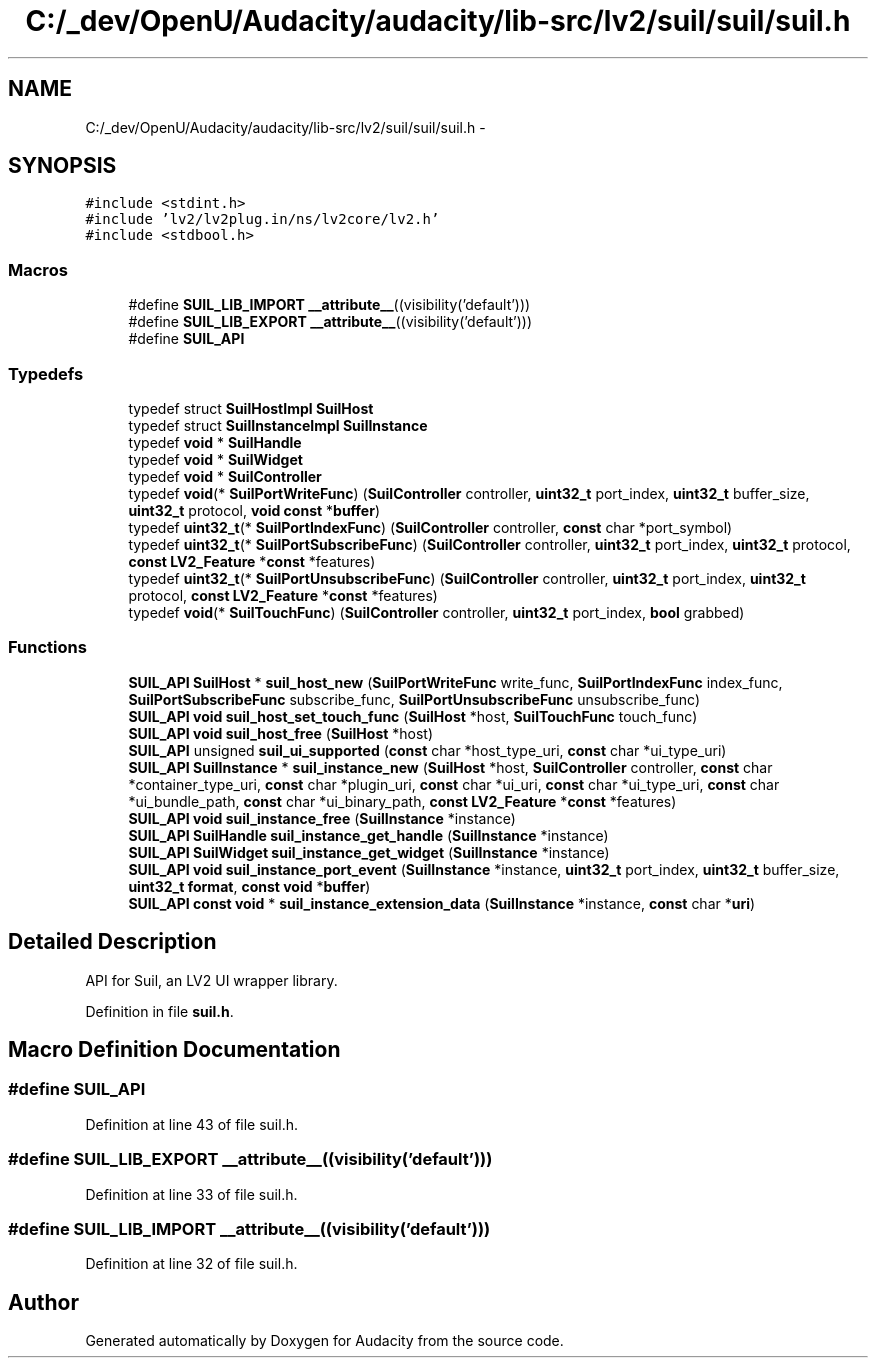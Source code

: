 .TH "C:/_dev/OpenU/Audacity/audacity/lib-src/lv2/suil/suil/suil.h" 3 "Thu Apr 28 2016" "Audacity" \" -*- nroff -*-
.ad l
.nh
.SH NAME
C:/_dev/OpenU/Audacity/audacity/lib-src/lv2/suil/suil/suil.h \- 
.SH SYNOPSIS
.br
.PP
\fC#include <stdint\&.h>\fP
.br
\fC#include 'lv2/lv2plug\&.in/ns/lv2core/lv2\&.h'\fP
.br
\fC#include <stdbool\&.h>\fP
.br

.SS "Macros"

.in +1c
.ti -1c
.RI "#define \fBSUIL_LIB_IMPORT\fP   \fB__attribute__\fP((visibility('default')))"
.br
.ti -1c
.RI "#define \fBSUIL_LIB_EXPORT\fP   \fB__attribute__\fP((visibility('default')))"
.br
.ti -1c
.RI "#define \fBSUIL_API\fP"
.br
.in -1c
.SS "Typedefs"

.in +1c
.ti -1c
.RI "typedef struct \fBSuilHostImpl\fP \fBSuilHost\fP"
.br
.ti -1c
.RI "typedef struct \fBSuilInstanceImpl\fP \fBSuilInstance\fP"
.br
.ti -1c
.RI "typedef \fBvoid\fP * \fBSuilHandle\fP"
.br
.ti -1c
.RI "typedef \fBvoid\fP * \fBSuilWidget\fP"
.br
.ti -1c
.RI "typedef \fBvoid\fP * \fBSuilController\fP"
.br
.ti -1c
.RI "typedef \fBvoid\fP(* \fBSuilPortWriteFunc\fP) (\fBSuilController\fP controller, \fBuint32_t\fP port_index, \fBuint32_t\fP buffer_size, \fBuint32_t\fP protocol, \fBvoid\fP \fBconst\fP *\fBbuffer\fP)"
.br
.ti -1c
.RI "typedef \fBuint32_t\fP(* \fBSuilPortIndexFunc\fP) (\fBSuilController\fP controller, \fBconst\fP char *port_symbol)"
.br
.ti -1c
.RI "typedef \fBuint32_t\fP(* \fBSuilPortSubscribeFunc\fP) (\fBSuilController\fP controller, \fBuint32_t\fP port_index, \fBuint32_t\fP protocol, \fBconst\fP \fBLV2_Feature\fP *\fBconst\fP *features)"
.br
.ti -1c
.RI "typedef \fBuint32_t\fP(* \fBSuilPortUnsubscribeFunc\fP) (\fBSuilController\fP controller, \fBuint32_t\fP port_index, \fBuint32_t\fP protocol, \fBconst\fP \fBLV2_Feature\fP *\fBconst\fP *features)"
.br
.ti -1c
.RI "typedef \fBvoid\fP(* \fBSuilTouchFunc\fP) (\fBSuilController\fP controller, \fBuint32_t\fP port_index, \fBbool\fP grabbed)"
.br
.in -1c
.SS "Functions"

.in +1c
.ti -1c
.RI "\fBSUIL_API\fP \fBSuilHost\fP * \fBsuil_host_new\fP (\fBSuilPortWriteFunc\fP write_func, \fBSuilPortIndexFunc\fP index_func, \fBSuilPortSubscribeFunc\fP subscribe_func, \fBSuilPortUnsubscribeFunc\fP unsubscribe_func)"
.br
.ti -1c
.RI "\fBSUIL_API\fP \fBvoid\fP \fBsuil_host_set_touch_func\fP (\fBSuilHost\fP *host, \fBSuilTouchFunc\fP touch_func)"
.br
.ti -1c
.RI "\fBSUIL_API\fP \fBvoid\fP \fBsuil_host_free\fP (\fBSuilHost\fP *host)"
.br
.ti -1c
.RI "\fBSUIL_API\fP unsigned \fBsuil_ui_supported\fP (\fBconst\fP char *host_type_uri, \fBconst\fP char *ui_type_uri)"
.br
.ti -1c
.RI "\fBSUIL_API\fP \fBSuilInstance\fP * \fBsuil_instance_new\fP (\fBSuilHost\fP *host, \fBSuilController\fP controller, \fBconst\fP char *container_type_uri, \fBconst\fP char *plugin_uri, \fBconst\fP char *ui_uri, \fBconst\fP char *ui_type_uri, \fBconst\fP char *ui_bundle_path, \fBconst\fP char *ui_binary_path, \fBconst\fP \fBLV2_Feature\fP *\fBconst\fP *features)"
.br
.ti -1c
.RI "\fBSUIL_API\fP \fBvoid\fP \fBsuil_instance_free\fP (\fBSuilInstance\fP *instance)"
.br
.ti -1c
.RI "\fBSUIL_API\fP \fBSuilHandle\fP \fBsuil_instance_get_handle\fP (\fBSuilInstance\fP *instance)"
.br
.ti -1c
.RI "\fBSUIL_API\fP \fBSuilWidget\fP \fBsuil_instance_get_widget\fP (\fBSuilInstance\fP *instance)"
.br
.ti -1c
.RI "\fBSUIL_API\fP \fBvoid\fP \fBsuil_instance_port_event\fP (\fBSuilInstance\fP *instance, \fBuint32_t\fP port_index, \fBuint32_t\fP buffer_size, \fBuint32_t\fP \fBformat\fP, \fBconst\fP \fBvoid\fP *\fBbuffer\fP)"
.br
.ti -1c
.RI "\fBSUIL_API\fP \fBconst\fP \fBvoid\fP * \fBsuil_instance_extension_data\fP (\fBSuilInstance\fP *instance, \fBconst\fP char *\fBuri\fP)"
.br
.in -1c
.SH "Detailed Description"
.PP 
API for Suil, an LV2 UI wrapper library\&. 
.PP
Definition in file \fBsuil\&.h\fP\&.
.SH "Macro Definition Documentation"
.PP 
.SS "#define SUIL_API"

.PP
Definition at line 43 of file suil\&.h\&.
.SS "#define SUIL_LIB_EXPORT   \fB__attribute__\fP((visibility('default')))"

.PP
Definition at line 33 of file suil\&.h\&.
.SS "#define SUIL_LIB_IMPORT   \fB__attribute__\fP((visibility('default')))"

.PP
Definition at line 32 of file suil\&.h\&.
.SH "Author"
.PP 
Generated automatically by Doxygen for Audacity from the source code\&.
